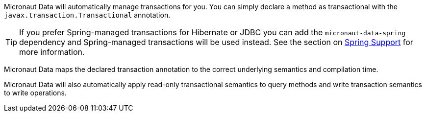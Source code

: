 Micronaut Data will automatically manage transactions for you. You can simply declare a method as transactional with the `javax.transaction.Transactional` annotation.

TIP: If you prefer Spring-managed transactions for Hibernate or JDBC you can add the `micronaut-data-spring` dependency and Spring-managed transactions will be used instead. See the section on <<spring, Spring Support>> for more information.

Micronaut Data maps the declared transaction annotation to the correct underlying semantics and compilation time.

Micronaut Data will also automatically apply read-only transactional semantics to query methods and write transaction semantics to write operations.
